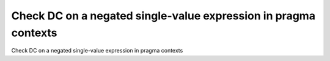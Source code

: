 Check DC on a negated single-value expression in pragma contexts
================================================================

Check DC on a negated single-value expression in pragma contexts

.. qmlink:: TCIndexImporter

   *


